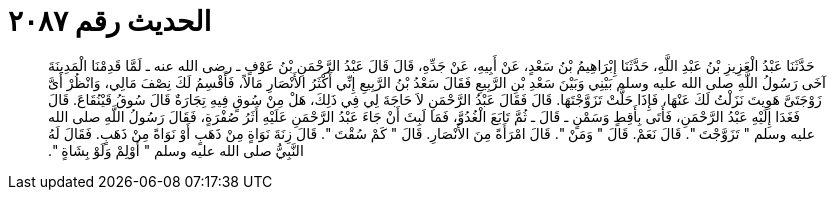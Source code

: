 
= الحديث رقم ٢٠٨٧

[quote.hadith]
حَدَّثَنَا عَبْدُ الْعَزِيزِ بْنُ عَبْدِ اللَّهِ، حَدَّثَنَا إِبْرَاهِيمُ بْنُ سَعْدٍ، عَنْ أَبِيهِ، عَنْ جَدِّهِ، قَالَ قَالَ عَبْدُ الرَّحْمَنِ بْنُ عَوْفٍ ـ رضى الله عنه ـ لَمَّا قَدِمْنَا الْمَدِينَةَ آخَى رَسُولُ اللَّهِ صلى الله عليه وسلم بَيْنِي وَبَيْنَ سَعْدِ بْنِ الرَّبِيعِ فَقَالَ سَعْدُ بْنُ الرَّبِيعِ إِنِّي أَكْثَرُ الأَنْصَارِ مَالاً، فَأَقْسِمُ لَكَ نِصْفَ مَالِي، وَانْظُرْ أَىَّ زَوْجَتَىَّ هَوِيتَ نَزَلْتُ لَكَ عَنْهَا، فَإِذَا حَلَّتْ تَزَوَّجْتَهَا‏.‏ قَالَ فَقَالَ عَبْدُ الرَّحْمَنِ لاَ حَاجَةَ لِي فِي ذَلِكَ، هَلْ مِنْ سُوقٍ فِيهِ تِجَارَةٌ قَالَ سُوقُ قَيْنُقَاعَ‏.‏ قَالَ فَغَدَا إِلَيْهِ عَبْدُ الرَّحْمَنِ، فَأَتَى بِأَقِطٍ وَسَمْنٍ ـ قَالَ ـ ثُمَّ تَابَعَ الْغُدُوَّ، فَمَا لَبِثَ أَنْ جَاءَ عَبْدُ الرَّحْمَنِ عَلَيْهِ أَثَرُ صُفْرَةٍ، فَقَالَ رَسُولُ اللَّهِ صلى الله عليه وسلم ‏"‏ تَزَوَّجْتَ ‏"‏‏.‏ قَالَ نَعَمْ‏.‏ قَالَ ‏"‏ وَمَنْ ‏"‏‏.‏ قَالَ امْرَأَةً مِنَ الأَنْصَارِ‏.‏ قَالَ ‏"‏ كَمْ سُقْتَ ‏"‏‏.‏ قَالَ زِنَةَ نَوَاةٍ مِنْ ذَهَبٍ أَوْ نَوَاةً مِنْ ذَهَبٍ‏.‏ فَقَالَ لَهُ النَّبِيُّ صلى الله عليه وسلم ‏"‏ أَوْلِمْ وَلَوْ بِشَاةٍ ‏"‏‏.‏